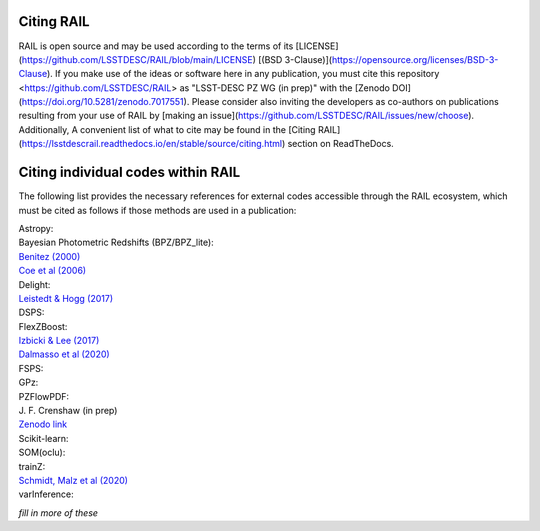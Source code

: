 ***********
Citing RAIL
***********

RAIL is open source and may be used according to the terms of its [LICENSE](https://github.com/LSSTDESC/RAIL/blob/main/LICENSE) [(BSD 3-Clause)](https://opensource.org/licenses/BSD-3-Clause).
If you make use of the ideas or software here in any publication, you must cite this repository <https://github.com/LSSTDESC/RAIL> as "LSST-DESC PZ WG (in prep)" with the [Zenodo DOI](https://doi.org/10.5281/zenodo.7017551).
Please consider also inviting the developers as co-authors on publications resulting from your use of RAIL by [making an issue](https://github.com/LSSTDESC/RAIL/issues/new/choose).
Additionally, 
A convenient list of what to cite may be found in the [Citing RAIL](https://lsstdescrail.readthedocs.io/en/stable/source/citing.html) section on ReadTheDocs.


***********************************
Citing individual codes within RAIL
***********************************

The following list provides the necessary references for external codes accessible through the RAIL ecosystem, which must be cited as follows if those methods are used in a publication:

| Astropy: 

| Bayesian Photometric Redshifts (BPZ/BPZ_lite):
| `Benitez (2000) <https://ui.adsabs.harvard.edu/abs/2000ApJ...536..571B/abstract>`_
| `Coe et al (2006) <https://ui.adsabs.harvard.edu/abs/2006AJ....132..926C/abstract>`_

| Delight:
| `Leistedt & Hogg (2017) <https://ui.adsabs.harvard.edu/abs/2017ApJ...838....5L/abstract>`_

| DSPS:

| FlexZBoost:
| `Izbicki & Lee (2017) <https://projecteuclid.org/journals/electronic-journal-of-statistics/volume-11/issue-2/Converting-high-dimensional-regression-to-high-dimensional-conditional-density-estimation/10.1214/17-EJS1302.full>`_
| `Dalmasso et al (2020) <https://ui.adsabs.harvard.edu/abs/2020A%26C....3000362D/abstract>`_

| FSPS:

| GPz: 

| PZFlowPDF:
| J. F. Crenshaw (in prep)
| `Zenodo link <https://zenodo.org/record/6369625#.Ylcpjy-cYW8>`_

| Scikit-learn:

| SOM(oclu):

| trainZ:
| `Schmidt, Malz et al (2020) <https://ui.adsabs.harvard.edu/abs/2020MNRAS.499.1587S/abstract>`_

| varInference: 

*fill in more of these*

